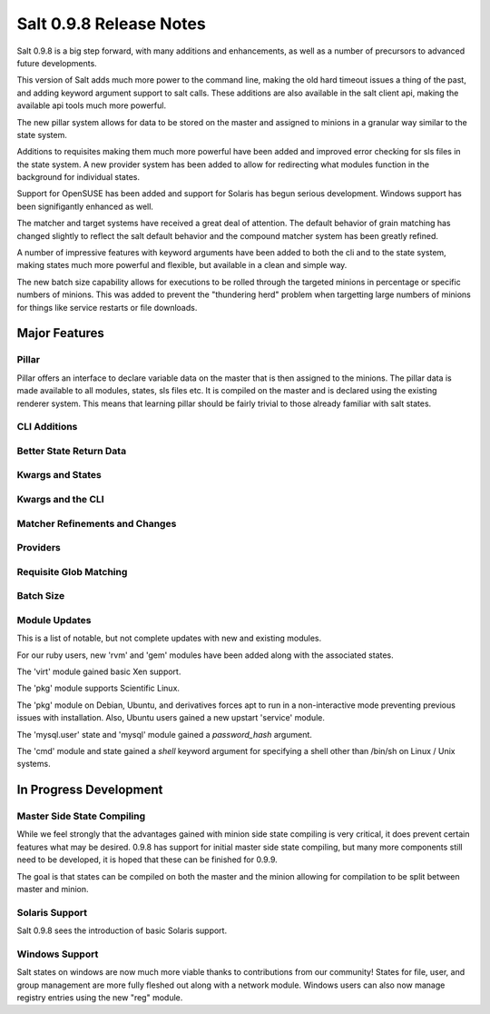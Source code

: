 ========================
Salt 0.9.8 Release Notes
========================

Salt 0.9.8 is a big step forward, with many additions and enhancements, as
well as a number of precursors to advanced future developments.

This version of Salt adds much more power to the command line, making the
old hard timeout issues a thing of the past, and adding keyword argument
support to salt calls. These additions are also available in the salt client
api, making the available api tools much more powerful.

The new pillar system allows for data to be stored on the master and
assigned to minions in a granular way similar to the state system.

Additions to requisites making them much more powerful have been added and
improved error checking for sls files in the state system. A new provider
system has been added to allow for redirecting what modules function in
the background for individual states.

Support for OpenSUSE has been added and support for Solaris has begun
serious development. Windows support has been signifigantly enhanced as well.

The matcher and target systems have received a great deal of attention. The
default behavior of grain matching has changed slightly to reflect the salt
default behavior and the compound matcher system has been greatly refined.

A number of impressive features with keyword arguments have been added to both
the cli and to the state system, making states much more powerful and flexible,
but available in a clean and simple way.

The new batch size capability allows for executions to be rolled through the
targeted minions in percentage or specific numbers of minions. This was added
to prevent the "thundering herd" problem when targetting large numbers of
minions for things like service restarts or file downloads.


Major Features
==============

Pillar
------

Pillar offers an interface to declare variable data on the master that is then
assigned to the minions. The pillar data is made available to all modules,
states, sls files etc. It is compiled on the master and is declared using the
existing renderer system. This means that learning pillar should be fairly
trivial to those already familiar with salt states.

CLI Additions
-------------

Better State Return Data
------------------------

Kwargs and States
-----------------

Kwargs and the CLI
------------------

Matcher Refinements and Changes
-------------------------------

Providers
---------

Requisite Glob Matching
-----------------------

Batch Size
----------


Module Updates
---------------

This is a list of notable, but not complete updates with new and existing
modules.

For our ruby users, new 'rvm' and 'gem' modules have been added along with
the associated states.

The 'virt' module gained basic Xen support.

The 'pkg' module supports Scientific Linux.

The 'pkg' module on Debian, Ubuntu, and derivatives forces apt to run in a
non-interactive mode preventing previous issues with installation. Also,
Ubuntu users gained a new upstart 'service' module.

The 'mysql.user' state and 'mysql' module gained a *password_hash* argument.

The 'cmd' module and state gained a *shell* keyword argument for specifying
a shell other than /bin/sh on Linux / Unix systems.


In Progress Development
=======================

Master Side State Compiling
---------------------------

While we feel strongly that the advantages gained with minion side state
compiling is very critical, it does prevent certain features what may be
desired. 0.9.8 has support for initial master side state compiling, but many
more components still need to be developed, it is hoped that these can be
finished for 0.9.9.

The goal is that states can be compiled on both the master and the minion
allowing for compilation to be split between master and minion.


Solaris Support
--------------------

Salt 0.9.8 sees the introduction of basic Solaris support.


Windows Support
--------------------

Salt states on windows are now much more viable thanks to contributions from
our community! States for file, user, and group management are more fully
fleshed out along with a network module. Windows users can also now manage
registry entries using the new "reg" module.
